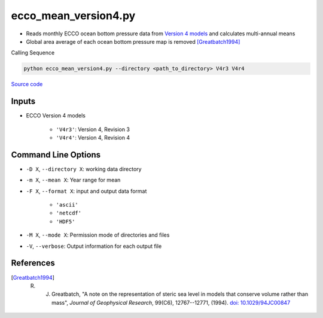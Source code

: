 =====================
ecco_mean_version4.py
=====================

- Reads monthly ECCO ocean bottom pressure data from `Version 4 models <https://ecco-group.org/products-ECCO-V4r4.htm>`_ and calculates multi-annual means
- Global area average of each ocean bottom pressure map is removed [Greatbatch1994]_

Calling Sequence

.. code-block:: bash

    python ecco_mean_version4.py --directory <path_to_directory> V4r3 V4r4

`Source code`__

.. __: https://github.com/tsutterley/model-harmonics/blob/main/ECCO/ecco_mean_version4.py


Inputs
######

- ECCO Version 4 models

    * ``'V4r3'``: Version 4, Revision 3
    * ``'V4r4'``: Version 4, Revision 4

Command Line Options
####################

- ``-D X``, ``--directory X``: working data directory
- ``-m X``, ``--mean X``: Year range for mean
- ``-F X``, ``--format X``: input and output data format

    * ``'ascii'``
    * ``'netcdf'``
    * ``'HDF5'``
- ``-M X``, ``--mode X``: Permission mode of directories and files
- ``-V``, ``--verbose``: Output information for each output file

References
##########

.. [Greatbatch1994] R. J. Greatbatch, "A note on the representation of steric sea level in models that conserve volume rather than mass", *Journal of Geophysical Research*, 99(C6), 12767--12771, (1994). `doi: 10.1029/94JC00847 <https://doi.org/10.1029/94JC00847>`_
